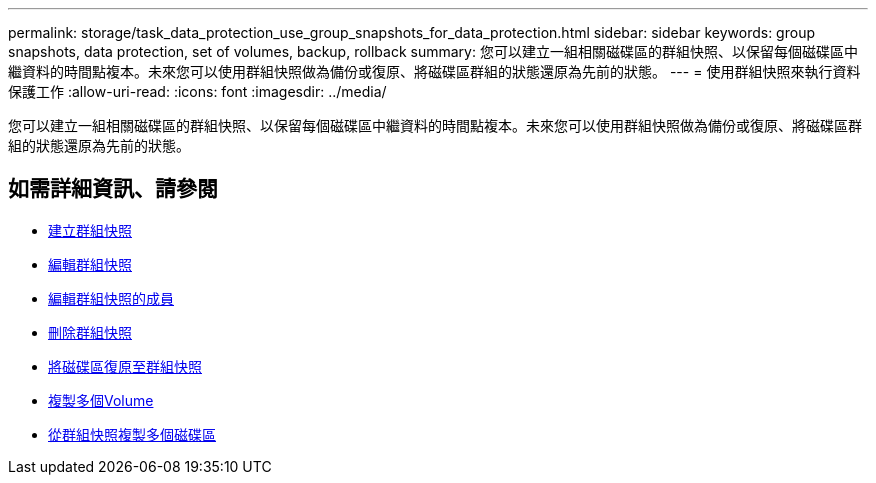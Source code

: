---
permalink: storage/task_data_protection_use_group_snapshots_for_data_protection.html 
sidebar: sidebar 
keywords: group snapshots, data protection, set of volumes, backup, rollback 
summary: 您可以建立一組相關磁碟區的群組快照、以保留每個磁碟區中繼資料的時間點複本。未來您可以使用群組快照做為備份或復原、將磁碟區群組的狀態還原為先前的狀態。 
---
= 使用群組快照來執行資料保護工作
:allow-uri-read: 
:icons: font
:imagesdir: ../media/


[role="lead"]
您可以建立一組相關磁碟區的群組快照、以保留每個磁碟區中繼資料的時間點複本。未來您可以使用群組快照做為備份或復原、將磁碟區群組的狀態還原為先前的狀態。



== 如需詳細資訊、請參閱

* xref:task_data_protection_create_a_group_snapshot.adoc[建立群組快照]
* xref:task_data_protection_edit_group_snapshots.adoc[編輯群組快照]
* xref:task_data_protection_edit_members_of_group_snapshot.adoc[編輯群組快照的成員]
* xref:task_data_protection_delete_a_group_snapshot.adoc[刪除群組快照]
* xref:task_data_protection_roll_back_volumes_to_a_group_snapshot.adoc[將磁碟區復原至群組快照]
* xref:task_data_protection_clone_multiple_volumes.adoc[複製多個Volume]
* xref:task_data_protection_clone_multiple_volumes_from_a_group_snapshot.adoc[從群組快照複製多個磁碟區]

